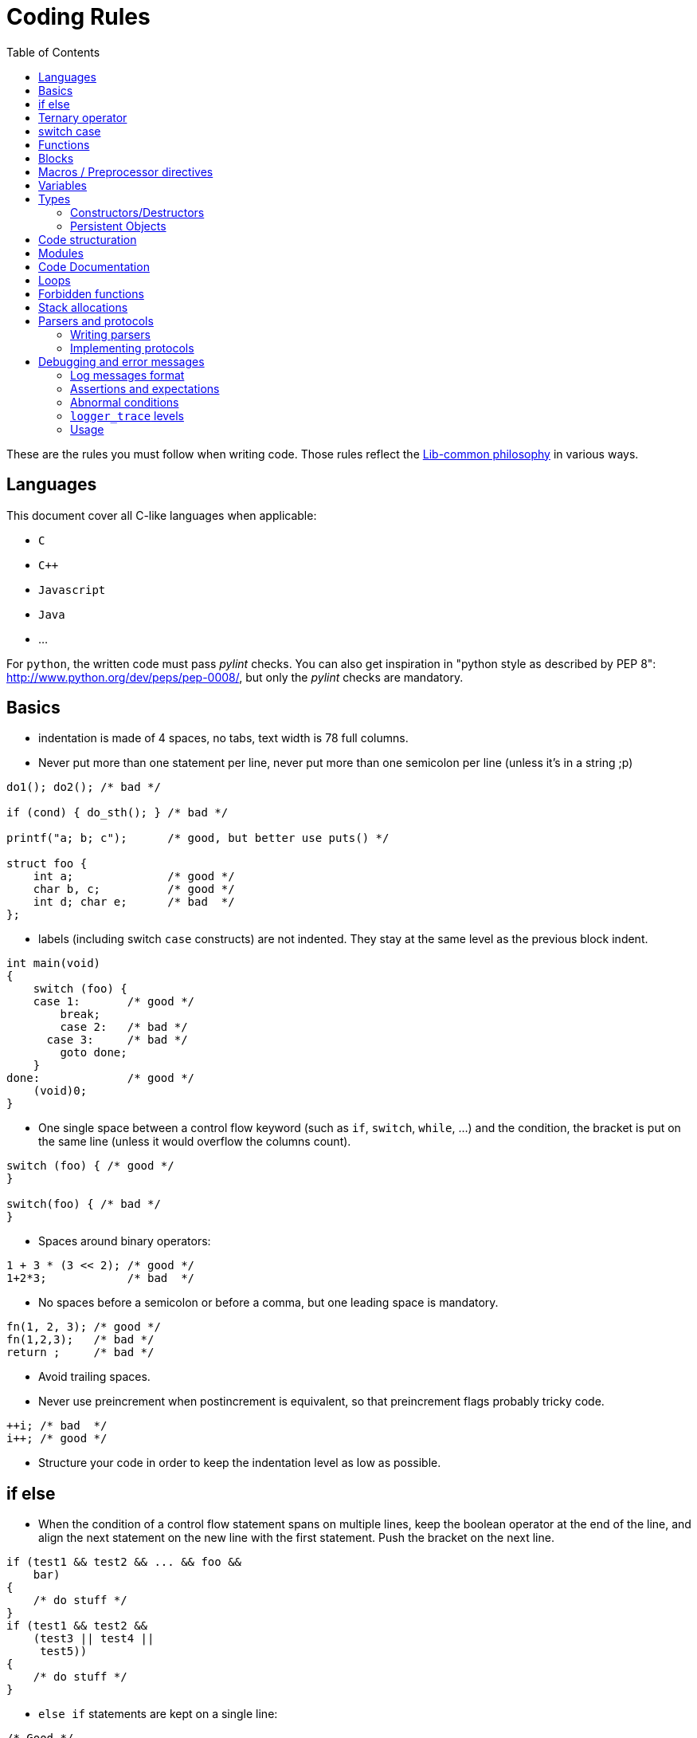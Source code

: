 = Coding Rules
:toc: :numbered:

These are the rules you must follow when writing code. Those rules reflect the
xref:philosophy.adoc[Lib-common philosophy] in various ways.

== Languages

This document cover all C-like languages when applicable:

* `C`
* `C++`
* `Javascript`
* `Java`
* ...

For `python`, the written code must pass _pylint_ checks. You can also get
inspiration in "python style as described by PEP 8":
http://www.python.org/dev/peps/pep-0008/, but only the _pylint_ checks are
mandatory.

== Basics

* indentation is made of 4 spaces, no tabs, text width is 78 full columns.
* Never put more than one statement per line, never put more than one semicolon
  per line (unless it’s in a string ;p)

[source,c]
----
do1(); do2(); /* bad */

if (cond) { do_sth(); } /* bad */

printf("a; b; c");      /* good, but better use puts() */

struct foo {
    int a;              /* good */
    char b, c;          /* good */
    int d; char e;      /* bad  */
};
----

* labels (including switch `case` constructs) are not indented.
  They stay at the same level as the previous block indent.

[source,c]
----
int main(void)
{
    switch (foo) {
    case 1:       /* good */
        break;
        case 2:   /* bad */
      case 3:     /* bad */
        goto done;
    }
done:             /* good */
    (void)0;
}
----

* One single space between a control flow keyword (such as `if`, `switch`,
  `while`, …) and the condition, the bracket is put on the same line (unless it
  would overflow the columns count).

[source,c]
----
switch (foo) { /* good */
}

switch(foo) { /* bad */
}
----

* Spaces around binary operators:

[source,c]
----
1 + 3 * (3 << 2); /* good */
1+2*3;            /* bad  */
----

* No spaces before a semicolon or before a comma, but one leading space is
  mandatory.

[source,c]
----
fn(1, 2, 3); /* good */
fn(1,2,3);   /* bad */
return ;     /* bad */
----

* Avoid trailing spaces.
* Never use preincrement when postincrement is equivalent, so that preincrement
  flags probably tricky code.

[source,c]
----
++i; /* bad  */
i++; /* good */
----

* Structure your code in order to keep the indentation level as low as possible.

== if else

* When the condition of a control flow statement spans on multiple lines, keep
  the boolean operator at the end of the line, and align the next statement
  on the new line with the first statement. Push the bracket on the next line.

[source,c]
----
if (test1 && test2 && ... && foo &&
    bar)
{
    /* do stuff */
}
if (test1 && test2 &&
    (test3 || test4 ||
     test5))
{
    /* do stuff */
}
----

* `else if` statements are kept on a single line:

[source,c]
----
/* Good */
if (cond1) {
} else if (cond2) {
} else {
}

/* Bad */
if (cond1) {
} else
if (cond2) {
} else {
}
----

* Control flow statements blocks must be enclosed in brackets.

[source,c]
----
if (foo) { /* good */
}

if (foo)   /* bad  */
{
}

if (foo)   /* bad */
    return e_error("bad constraint");

if (foo) { /* good */
    return e_error("bad constraint");
}

if (foo)   /* bad  */
    return a_multiline_function_call("some long reason, %s",
                                     some_very_long_variable);

if (foo) { /* good  */
    return a_multiline_function_call("some long reason, %s",
                                     some_very_long_variable);
}

if (foo)   /* bad */
    return 0;
else
    return 1;

if (foo) { /* good */
    return 0;
} else {
    return 1;
}

if (test1 && test2 && ... && foo && /* bad */
    bar)
    return 0;

if (test1 && test2 && ... && foo && /* good */
    bar)
{
    return 0;
}

----

== Ternary operator

When using the ternary operator on a long line, the colon should be aligned
with the question mark (if possible).

[source,c]
----

a = pretty_long_condition ? another_quite_long_stuff
    : something_else;                                 /* bad */

a = pretty_long_condition ? another_quite_long_stuff
                          : something_else;           /* good */

----

== switch case

* Never put declarations of variable in the main scope of the switch statement

[source,c]
----
switch (val) {
    int a = 1; /* bad; the init is not run */

case A:
    a = 0;
    break;
}
----

* In case the case contains some variable declarations:
** Put the opening brace on a newline after the last case, at one
   level of indentation greater than the case labels. Put the closing
   brace on a newline as well, on the same level of indentation as the opening
   brace.
** If a `break` is to be put, put it on a newline after the closing brace.
** `continue` and `return` statements must be kept in the code block since they
are not linked to the `switch() case:` construct.
** The code in the block is one-time indented from the `switch` statement

[source,c]
----
void foo(void)
{
    switch (val) {
    case CONSTANT0:
        code;
        break;

    case CONSTANT1: {
        var declarations;

        code;
        return var;
    }

    case CONSTANT2: {
        var declarations;

        code;
    } break;

    case CONSTANT3:
    case CONSTANT4: {
        var declarations;

        code;
    } break;
    }
}
----

* when a case fall through the following case, this explicit `/* FALLTHROUGH
  */` comment must be used.

[source,c]
----
switch (val) {
case A:
    code;
case B: /* bad, may be a fall through or a missing break */
    code;
    break;
}

switch (val) {
case A:
    code;
    /* FALLTHROUGH */ /* good */
case B:
    code;
    break;
}
----

* +Advice+: avoid to define the `default` case when doing a `switch/case` on an
  enum (unless you have hundreds of elements to put in the `switch`). It allows
  the compiler to display warnings about missing cases whenever the enumeration
  changed. It applies for IOP unions as well.
* Block rules apply to `switch/case` macros equivalent such as
  `IOP_UNION_SWITCH/IOP_UNION_CASE`. They are not actual labels, so both the
  case and the code inside the case are indented:

[source,c]
----
IOP_UNION_SWITCH(val) {
    IOP_UNION_CASE(iop__type, val, union_name, v) {
        foo();
    }
    IOP_UNION_DEFAULT() {
        bar();
    }
}
----


== Functions

* Opening bracket is on the same line than control flow statements, on the next
  line for function implementations.

[source,c]
----
int main(void) /* good */
{
}
int main(void) { /* bad */
}
----

* No spaces between a function call and the parenthesis.

[source,c]
----
fn(1, 2, 3);        /* good */
fn (1, 2, 3);       /* bad  */
----

* When the argument list of a function call spans on multiple lines, indent at
  the column of the first argument, unless it’s after the 40th column:

[source,c]
----
 some_call(struct->bar, 19 * long_variable_name, i++,
           i_love_long_variables_too_much_for_my_sake);
----

* When declaring a function prototype, if the declaration isn’t multiline, we
  usually put the return type on a single line and then the rest of the
  prototype. Wrap the prototype arguments following the same convention as
  function calls.

[source,c]
----
void something_short(void); /* good */

struct very_long_type_tag *
something_not_very_short(int, struct bar *, int, void *); /* good */
----

* Avoid useless wrapping in function prototype and try to keep it on the most
  limited number of lines

[source,c]
----

static void
something_not_very_short(struct my_struct *a,
                         struct my_struct *b); /* bad, could fit on only 2 lines */

static void
something_not_very_short(struct my_struct *a, struct my_struct *b); /* good */

static void something_not_very_short(struct my_struct *a,
                                     struct my_struct *b) /* good */

----

* Avoid useless function declarations. A declaration is needed only
** in case of exported function used in another file
** in case of mutually recursive functions
** in case of mutually dependent parts of a same file

* Non-exported functions must be static.

* Don't use `inline` and `ALWAYS_INLINE` modifiers unless this is required. Not
  doing so will lead to slower compilation and the inability to detect dead
  code.
** `inline` is required when the implementation is put in a header file (see
previous point)
** `inline/ALWAYS_INLINE` may be required in case a performance bottleneck is
detected.

* Always use a verb in function names.
* When writing a function:
** when in a module, put what would be `this` in C++ first;
** then come the pure `in` parameters;
** then come the `inout` parameters;
** and finish with the pure `out` ones.
* When writing a function, always prefer prototypes that return an integer and
  operates on its argument. The immediate win is that writing error management
  is easier. The second win is that the caller can decide if he wants to
  allocate memory for the arguments or put them on the stack.
** When such a function returns a positive value (0 included), then it was
successful. When it returns a negative one, then it failed. This follows the
usual POSIX and Unix behaviours in the matter.
** Using boolean returning functions is possible, though the name of the
function _must_ contain `is` or `has`, or anything that makes the reader
understand that the answer is either `yes` or `no`.
** Using pointer returning functions is possible if and only if the function as
a single returned value. In that case, `NULL` must be handled as an error value
for further error management.

[source,c]
----
int my_parser_run(const char *s, const char **out, my_struct *s); /* good */

bool can_i_has_more_beer(void); /* good */

object_t *build_object(const char *url); /* good */

bool my_connect(const char *url); /* bad: should really use int */

parser_t *do_parse(const char *s, parser_state_t **state); /* bad: several returned value should be treated the same way */
----

* When writing a function that has a single return value that is a pointed
  object, use that pointer as the return value of the function instead of
  passing a double-pointer as argument.
* When writing new string manipulation functions, always use the snprintf
  semantics, meaning that:
** first and second argument are a `char *` and an `int` that represent the
buffer you output to.
** the return type is `int`, and we return the size that could have been used
if the output buffer was large enough, not counting the trailing zero.
** the output buffer will always be `NUL` terminated (unless maybe when the
function fails).

== Blocks

* Don't write code that use blocks in headers files
* Declarations that use blocks in headers must use the `BLOCK_CARET` macro
  instead of a literal caret `^`
* Declarations that use blocks in headers must be wrapped in a `#ifdef
  __has_blocks / #endif /* __has_blocks */`

* Typedefs of block types must be suffixed by `_b`.
* Functions variants that use blocks instead of callbacks should be named
* `_blk`, unless the block variant is the primary one (use `_cb` suffix for
  callback variants).})

* Unless impossible or prohibited by performance reason (same block used in
  several calls), blocks should be inlined in function call:

[source,c]
----

/* GOOD */
call_with_block(^void (int a, int b) {
});

/* BAD */
blk = ^void (int a, int b) {
};
call_with_block(blk);

/* TOLERATED if call_with_block() performs a Block_copy()
 * .. but you should consider refactoring your code */
blk = ^void (int a, int b) {
};

for (int ...) {
    call_with_block(blk);
}

----

* Inlined blocks should be formatted as follow:
** keep the opening brace on the same line as the argument list
** indent the content of the block by one level from the current scope
** no space after the caret
** return type get the same formatting as for variable declaration: space after
type name, star collated with content.

[source,c]
----

/* GOOD */
call_with_block(^void (int a, int b) {
    do_something();
});

call_with_block(^void *(int a, int b) {
    return do_something();
});


/* BAD: missing space after type name */
call_with_block(^void(int a, int b) {
    do_something();
});

/* BAD: misplaced opening brace */
call_with_block(^void (int a, int b)
{
    do_something();
});

/* BAD: wrong indentation */
call_with_block(^void (int a, int b) {
                    do_something();
                });

----

* Don't use inlined block in branching primitives, prefer splitting the
  branching in two steps:

[source,c]
----

/* BAD */
if (do_some_call(^{
    return do_something();
})
{
}

/* GOOD */
res = do_some_call(^{
    return do_something();
});
if (res) {
}

----

== Macros / Preprocessor directives

* Use a single space between a macro name and its implementation:

[source,c]
----
#define GOOD 1
#define BAD  2
#define GOOD_FN(a, b) body
#define BAD_FN(a, b)  bad_body
----

* Function-like macro should be used the same way functions are used: the
  semi-colon should be in the invocation, not in the macro:

[source,c]
----

#define BAD_MACRO(_a) do_something(_a);

#define GOOD_MACRO(_a) do_something(_a)

----

* When defining block-macros always use the `do { ... } while (0)` construction
  ("see GCC manual":
  http://gcc.gnu.org/onlinedocs/cpp/Swallowing-the-Semicolon.html):

[source,c]
----

#define BAD_MACRO(_a) { char *a = (_a); foo(a); bar(a); }

#define GOOD_MACRO(_a) do { char *a = (_a); foo(a); bar(a); } while (0)

----

* In multi-line macros
** the `\` should be aligned right on the 78th column
** the first `\` can be simply put two spaces after the name of the macro, or
one space after the beginning of the body of the macro, in order to keep 2
lines macros simple
** the last line of a macro must not contain a trailing `\`
** the body of the macro must always have at least one level of indentation

[source,c]
----

/* GOOD macros */
#define GOOD_MACRO(a) do {                                                   \
        do_something();                                                      \
        do_something_else();                                                 \
    } while (0)

#define GOOD_MACRO(a) do { \
        do_something();                                                      \
        do_something_else();                                                 \
    } while (0)

#define GOOD_MACRO(a) \
    do {                                                                     \
        do_something();                                                      \
        do_something_else();                                                 \
    } while (0)


/* BAD macro: buggy indentation */
#define BAD_MACRO(a) do { \
    do_something();                                                          \
    do_something_else();                                                     \
} while (0)

/* BAD macro: non-aligned \ */
#define BAD_MACRO(a) do { \
        do_something(); \
        do_something_else(); \
    } while (0)

/* BAD macro: trailing \ */
#define BAD_MACRO(a) do { \
        do_something();                                                      \
        do_something_else();                                                 \
    } while (0)                                                              \

----

* When creating a `#ifndef`/`#ifdef` - `#endif` block, put a comment after the
endif to repeat the initial condition:

[source,c]
----
#ifndef MY_HEADER_GUARD
#define MY_HEADER_GUARD

/* ... */

#endif /* MY_HEADER_GUARD */
----

Or:

[source,c]
----
#ifndef NDEBUG
#define NDEBUG

/* ... */

#endif /* NDEBUG */
----

Purpose: for example, avoid confusing a `#endif` placed in the end of a file
with a header guard when it is not.


* When cascading preprocessor `ifdef`, `else`, `endif` directives and define,
  use 2 columns per level (including the sharp as a column). The `ifdef` guard
  of a header file doesn’t count for indent levels.

[source,c]
----
#ifndef MY_HEADER_GUARD
#define MY_HEADER_GUARD

#ifdef __GNUC__
# define foo(a) __builtin_bar(a)
# ifdef __GLIBC__
#   define WE_ARE_USING_A_GLIBC
# else
#   error "We need a glibc"
# endif /* __GLIBC__*/
#else
# error "go away, loser"
#endif /*__GNUC__ */

#endif /* MY_HEADER_GUARD */
----

* Don't create a macro that don't simplify the code.

* Avoid using macro whenever possible. Most of the time, macros can be replaced
  by functions.

* Always prefix variables defined inside a macro with the name of the macro (or
  something derived from the name) to avoid conflicts:

[source,c]
----

/* BAD macro: __v is too generic and may conflict with another macro. */
#define qv_append(vec, v)                                                    \
    ({                                                                       \
        typeof(*(vec)->tab) __v = (v);                                       \
        *qv_growlen(vec, 1) = (__v);                                         \
    })

/* GOOD macro: __qv_v is specific to the qvector module and conflicts should
 * only appeared in the module itself which is easy to fix.
 */
#define qv_append(vec, v)                                                    \
    ({                                                                       \
        typeof(*(vec)->tab) __qv_v = (v);                                    \
        *qv_growlen(vec, 1) = (__qv_v);                                      \
    })
----

== Variables

* We do `C99`, use the `C99` `bool` type, with lower case `true` and `false`.

* The Right Type™ for:
** a string is `(const) char *`;
** a character is `int` (DO NOT EVER USE `char`);
** opaque data is either `void *` or `byte *`. Never EVER use `char *`.

* Never declare variables anywhere but at the start of a new scope. Though
  using the C99 for loop variable inline declarations is recommended:

[source,c]
----
for (int i = 0; i < 99; i++) { /* good */
    /* ... */
}
----

* Add a blank line between variable declarations and code.
  `t_scope` is considered as a declaration.

[source,c]
----
{ /* bad */
    int foo;
    do_something();
    do_something2();
}

{ /* good */
    int foo;

    do_something();
    do_something2();
}

{ /* bad */
    int foo;
    do_something();
}

{ /* good */
    int foo;

    do_something();
}
----

* Keep a single declaration per line. When no initialization is performed and
  pointers aren't mixed with non-pointers variables, the declaration of
  several variables on the same line is allowed when meaningful (i.e. when all
  variables are used similarly in the code and you want to emphasize it), but
  should generally be avoided:

[source,c]
----
int a = 0, b = 0; /* bad */

int *a,  b; /* bad */
int  a,  b; /* allowed */
int *a, *b; /* allowed */

int *a, /* bad */
    *b;

int a; /* good */
int b;

int a, b = 0; /* bad */

my_type_t a, b; /* allowed */

my_type_t a; /* preferred */
my_type_t b;
----

* Keep a single line per declaration, unless the variable is const (because in
  that case the assignation cannot be done after the declaration):

[source,c]
----
{
    int important_variable =
        long_function_which_does_not_fit_into_one_line();                        /* bad */
}

{
    int important_variable;

    important_variable = long_function_which_does_not_fit_into_one_line();       /* good */

    important_variable =
        very_long_assignation_which_does_not_fit_into_one_line();                /* good */
}

{
    int variable = long_fonction_with_parameters(parameter1, parameter2,
                                                 parameter3);                    /* bad */

}

{
    int variable;

    variable = long_fonction_with_parameters(parameter1, parameter2,
                                             parameter3);                       /* good */

}

{
    const int const_variable =
        long_function_which_does_not_fit_into_one_line();                        /* allowed */
}
----

* Stick pointer types stars to the variable names:

[source,c]
----
const char *var_name; /* good */

int fun(char * foo);  /* bad */
char* baz;            /* bad */

char *p, *q;          /* good */
----

* First specify the storage class when it exists (`static`, `extern`, etc.)
  then `const` then the type:

[source,c]
----
int foo(const char *arg); /* good */
int foo(char const *arg); /* bad */

const char * const arg; /* good */
char const * const arg; /* bad */

static const int n = 2;   /* good */
const static int n = 2;   /* bad */

static const char * const str_array[]; /* good */
static char const * const str_array[]; /* bad */
const static char * const str_array[]; /* bad */
----

== Types

* We usually like to use the `_t` suffix for type names, the `_f` suffix for
  functional types and the `_b` suffix for blocks types.
* IOP types must end with `__t` suffix when they are modified using `@ctype`.
* When declaring an enum, put a traling comma on _every_ line:

[source,c]
----
enum foo {
   FOO_0,
   FOO_1,
   FOO_MAX, /* good */
};
----

* When declaring a type, keep the opening bracket on the same line, then put a
  mandatory line break. For a `typedef`, keep the type name on the same line as
  the closing bracket.

[source,c]
----
enum foo {
    FOO_0,
    FOO_1,
};

typedef struct bar_t {
    /* ... */
} bar_t;
----

* When using a `typedef`, always use the same name for the `struct`, `enum` or
  `union` tag and the `typedef`. No tag is okayish though.

[source,c]
----
typedef enum bar_t {
} bar_t;

enum foo {
   FOO_0,
   FOO_1,
   FOO_MAX, /* good */
};
----

* When calling a function pointer, always "dereference" it:

[source,c]
----
 int fun(void (*cb)(int, int, int))
{
    (*cb)(1, 2, 3); /* good */
    cb(1, 2, 3);    /* bad */
}
----

=== Constructors/Destructors

* for every non scalar type `foo`, 4 functions/macros are expected:

[source,c]
----
foo *foo_new(void);
foo *foo_init(foo *);
void foo_wipe(foo *);
void foo_delete(foo **);
----

* if a type is missing one of the previous functions, then the default semantic
  is:

[source,c]
----
static inline foo *foo_new(void)
{
    return foo_init(p_new_raw(foo, 1));
}

static inline foo *foo_init(foo *v)
{
    return p_clear(v, 1);
}

static inline void foo_wipe(foo *v)
{
    // deallocate memory allocated in *v such as pointers to other objects
}

static inline void foo_delete(foo **v)
{
    if (*v) {
        foo_wipe(*v);
        p_delete(v);
    }
}
----

* Optional but possible functions are:
** `foo_reset`: which resets an element of type `foo` as if it was new. By
default, if `foo_reset` does not exist, then it may be replaced by `foo_wipe`
followed by `foo_init`.
** If `foo_reset` exists, and is needed, it may have a different behavior than
`foo_wipe + foo_init`.
** This can be used to make a value aware of the fact it has been allocated
through a memory allocator, or as a static member of another struct. (see
`struct wsp_header` for an example).
* `foo_delete` should accept a pointer to `NULL` as argument
* for containers, `deep_wipe`/`deep_delete` take a second argument, that is a
  pointer to a destructor. If the pointer is `NULL`, elements are not
  deallocated when the container is wiped out or deleted. If the contained type
  is obvious, the destructor argument may be replaced by a boolean.
** If we pass pointer to functions, it means every type that can be put in an
array and that we want to deallocate on array deletion *has* to have real
destructors and not macros.
You can consider creating inline functions for those cases, since you can take
a pointer to an inline function.
** Containers should define a `foo_clear`/`foo_deep_clear` function that detach
the elements from the array, but that doesn’t delete them.

=== Persistent Objects

* for persistent objects the construction of an object may be done by functions
  named `foo_create` and `foo_open`:
** the `create` variant creating the persistent ressource and returns the
initialised object
** the `open` variant opens the existing ressource and return the initialised
object

* for persistent objects, the destruction of an object may be done by functions
  named `foo_close` and `foo_destroy`:
** the `close` variant closes the ressource and keeps it
** the `destroy` variant closes the ressource and delete it from the persistent
storage.

* `foo_new`/`foo_delete` in that context define the runtime-structure
  initialization and might only be private,
  `foo_create`/`foo_open`/`foo_close`/`foo_destroy` provide the ressource
  management API.

== Code structuration

* Programmation "topics" can be folded by using the `{{{` and `}}}` delimiters
  (even if it is not mandatory). The name of a fold must be placed after the
  opening mark `{{{` (and should not be repeated when closing the fold). An
  empty line must be placed after the opening mark and before the closing mark.
  There should not be any line between an opening mark and a closing mark.

[source,c]
----

/* {{{ Good fold 1 */

code
code

/* }}} */
/* {{{ Good fold 2 */

code
code

/* }}} */

----

[source,c]
----
 /* {{{ Bad fold 1 */
code
code
/* }}} */

/* Bad fold 2 {{{ */
code
code
/* }}} Do NOT write "Bad fold 2" here */

----

* Nested folds should not be different from the others (no special indentation,
  no numbering), because it is hardly maintainable:

[source,c]
----

/* {{{ Fold 1 */
/* {{{ Good nested fold 1.1 */

code

/* }}} */
/*  {{{ Bad nested fold 1.2 (bad indent) */

code

/*  }}} */
/* {{{2 Bad nested fold 1.3 (numbering is forbidden) */

code

/* }}} */
/* }}} */

----

* The code must be placed in `.c/.blk` files. No implementations should be put
  in the headers unless:
** the function is extremely short and its execution is extremely fast (the
cost of calling the function is greater than the cost of executing it)
** the function only provides an alias for another existing function
** you can have a real gain from the inliner (some part of the inlined function
can be simplified by static analysis)

* Header inclusion should be done at the top of the source file. However, in
  the case the header is required exclusively for unit testing purpose, it may
  be included only before the "testing" section of the source file.

* Header include should be done in the following order:
** system headers
** lib-common
** lib-inet
** other libs
** product base includes
** product module includes
** local file associated header

* A header should be compilable, which means it must either include all its
  dependencies or use forward declarations.

* Avoid long files. Consider splitting files longer than 3000 lines.

== Modules

* Structure your code using modules. Each module is a functional component that
  has a well specified role that may depend on other module.

* Try to put one module per .c/.blk file and vice-versa.

* Modules internal should remain private, and only a public, well maintained
  API should be exposed from the module.

* For structure or union that need to be known by other modules, prefer
  exposing opaque types and accessors by default unless:
** the type must be embedded in another structure for performance reasons
** other modules need to perform frequent field accesses for which an accessor
would have a noticeable performance impact
** the type is explicitly designed to exchange data between modules

* A module `bar` should be defined using the `core-module` framework.

[source,c]
----
static int bar_initialize(void *arg)
{
    ...
}

static int bar_shutdown(void)
{
    ...
}

MODULE_BEGIN(bar)
    ...
MODULE_END()
----

* If `core-module` is not available on your environment, you must define the
  functions:

[source,c]
----
void bar_initialize(...);
void bar_shutdown(...);
----

* `void bar_initialize is problematic`, should return an `int`: 0 for OK, non
  zero for errors

== Code Documentation

* do not use C++ style comments `//`.
* multi-line comments must begin with a star:

[source,c]
----

/* This is a very long comment which
 * requires multiple lines to fit in
 * this document.
 */

----

* do not comment code using `/* */` constructs, always use the preprocessor:

[source,c]
----

#if 0 /* dead code */
    dead_code(1, 2, 3);
#else
    real_code(1, 2, 3);
#endif

/* dead_code(1, 2, 3); */ /* bad */
----

* Use doxygen syntax to document functions that need it, and prefer to comment
  near the function prototype.
* Use `FIXME`/`TODO` (with this case) to flag `FIXME` or `TODO`. Use `XXX` to
  flag a comment that must be read before trying to do anything with the code
  that follows.
* When documentation and code disagree, then both must be assumed wrong, and
  both must be rewritten.

== Loops

* Endless loops are always written using `for (;;)`.

[source,c]
----
while (true) { /* bad */
}
----

* Always use the following syntax for reverse loops:

[source,c]
----
/* Good */
for (size_t i = limit; i-- > 0; ) {
}

/* Bad, condition is always true since i is unsigned */
for (size_t i = limit - 1; i >= 0; i--) {
}
----

== Forbidden functions

* Never, ever, try to use (non exhaustive, but quite): `strncpy`, `strcpy`,
  `strcat`, `sprintf`, `gets`, `strtok`, …
* Do not use `malloc`, `free`, `realloc`, `alloca`, or `calloc` directly: We
  have `p_*` functions for that (`p_new`/`p_dup`/`p_dupz`/`p_delete`/…). When
  `p_*` functions are not enough, then use the `mem_*` wrappers.
* Do not use `snprintf(buf, sizeof(buf), "%s", string)`, this is inefficient,
  use `pstrcpy(buf, sizeof(buf), string);`
* We do `C99`, use the `C99` `bool` type, with lower case `true` and `false`.

== Stack allocations

* Never allocate an unchecked amount of memory on the stack (dynamic arrays or
  `alloca`), this can cause a stack overflow.

* Never uses `alloca()` in a loop.

* Use the `t_stack` when you need to perform dynamic-allocations on the stack.

* `t_scope` should always be the first instruction of its scope.

[source,c]
----
{
    t_scope;
    char *buf = t_new_raw(char, BUFSIZ);

    ...
}
----

* Functions allocating on `t_stack` for their caller should have a name
  prefixed by `t_`.

[source,c]
----
static char *t_get_name(int id)
{
    return t_fmt(NULL, "name-%d", id);
}
----

== Parsers and protocols

=== Writing parsers

Parsing should be done using the `pstream` (`str-stream.h`) API (or
`bit-stream.h` for bit level parsing). These API are designed to write robust
and maintainable parsers.

=== Implementing protocols

Implementing robust, consistent and maintainable protocols is even more
important than for parsers. Thus it is mandatory to use the
`get_unaligned_cpu*`, `get_unaligned_le*`, `get_unaligned_be*`,
`put_unaligned_cpu*`, `put_unaligned_le*`, `put_unaligned_be*` APIs from
`arith-endianess.h`. (These APIs are also available within the `pstream` APIs)

Even if we only support little endian, the `*le*` APIs still need to be used to
emphasis the fact that we are parsing a little endian protocol. Same thing,
with hardware dependent protocols, the `*cpu*` APIs must be used.

== Debugging and error messages

=== Log messages format

Log messages should not begin with an uppercase letter and should not be
terminated by a dot.
[source,c]
----
logger_error(&_G.logger, "this is a good error message");
logger_error(&_G.logger, "This is a bad error message.");
----

=== Assertions and expectations

No code must be put in assertions since code within assertions is not included
in release builds.

Use `expect()` to handle cases that should not happen but need to be properly
handled in release builds. `expect()` are equivalent to `assert()` in
development builds, and equivalent to the wrapped condition in release builds.

[source,c]
----
if (!expect(condition_that_should_be_true)) {
    /* error case for production builds */
    return -1;
}
/* normal case */
----

=== Abnormal conditions

Abnormal system conditions that we don’t want to deal with must terminate
processes using `abort()` through `logger_panic`. But other fatal issues like
bad configurations or initialization issues or any user related fatal error
shall not use `logger_panic` but `logger_fatal` instead. `logger_fatal` and
`logger_panic` are both catchable by a debugger in development mode.

`logger_panic` cause a core dump, hence is quite frightening and should be kept
for cases where a core is required for post-mortem investigation.

[source,c]
----
/* good */
res = epoll_wait(epollfd, events, countof(events), -1));
if (res < 0) {
    logger_panic(&_G.logger, "epoll_wait: %m");
}

/* bad */
cfg = parse_cfg("/some/path/some_product.conf");
if (!cfg) {
    logger_panic(&_G.logger, "cannot read configuration file...");
}

----

=== `logger_trace` levels

Debugging is performed using `logger_trace` and `logger_is_traced` macros (see
`log.h` documentation for explanation on how to use both). Debuging levels
shall be used wisely.

* `level 0`:
** Those cannot be disabled for devel builds. It shall not be used. For
consistency checks (invariants), use asserts or `logger_panic`.
* `level 1`:
** Messages for errors that we know how to fix, but are quite abnormal
situations. For example: in a parser, when some value looks odd, and that we
fix it with a side effect, we could use `logger_trace(&_G.logger, 1, "odd value
%s in file %s", ...)`.
** Tracing functions that are executed only once in a process life can be done
using the level 1. For example, the module `_initialize` and `_shutdown`
functions are good candidates.
* `level 2`:
** Level 2 should absolutely not flood the output under normal conditions for a
process run. If under some normal circumstances your `logger_trace` can
generate copious outputs, do use a higher level.
** Messages that allow to understand important logic of a module, but that
doesn’t flood the console too much. For example, one can trace every worker
error in some machine this way.
* `level 3+`:
** Those are meant for advanced debugging of a module. Being verbose is less of
an issue, as those levels are never enabled by default, and are meant to be
enabled at a module level.
** It is recommended to try that the tracing level 3 of a module remains decent
in its output under debugging loads. For example, when using an injector with
small rates of injection, level 3 should not trigger more than a few hits per
second (under normal process behavior).
** Really copious outputs should be used at level 4 (and more) only.

=== Usage

Programs meant to be used from the command line, must support:

* `-h` and `--help` switches;
* `-v` and `--version` that must output the `git describe` (or similar) version
  of the build among other informations.
